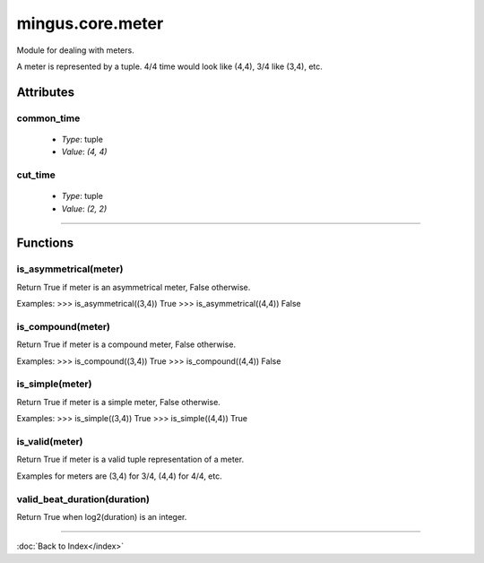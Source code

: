 =================
mingus.core.meter
=================

Module for dealing with meters.

A meter is represented by a tuple. 4/4 time would look like (4,4), 3/4 like
(3,4), etc.


Attributes
----------

common_time
^^^^^^^^^^^

  * *Type*: tuple
  * *Value*: `(4, 4)`

cut_time
^^^^^^^^

  * *Type*: tuple
  * *Value*: `(2, 2)`

----

Functions
---------

is_asymmetrical(meter)
^^^^^^^^^^^^^^^^^^^^^^

Return True if meter is an asymmetrical meter, False otherwise.

Examples:
>>> is_asymmetrical((3,4))
True
>>> is_asymmetrical((4,4))
False

is_compound(meter)
^^^^^^^^^^^^^^^^^^

Return True if meter is a compound meter, False otherwise.

Examples:
>>> is_compound((3,4))
True
>>> is_compound((4,4))
False

is_simple(meter)
^^^^^^^^^^^^^^^^

Return True if meter is a simple meter, False otherwise.

Examples:
>>> is_simple((3,4))
True
>>> is_simple((4,4))
True

is_valid(meter)
^^^^^^^^^^^^^^^

Return True if meter is a valid tuple representation of a meter.

Examples for meters are (3,4) for 3/4, (4,4) for 4/4, etc.

valid_beat_duration(duration)
^^^^^^^^^^^^^^^^^^^^^^^^^^^^^

Return True when log2(duration) is an integer.

----

:doc:`Back to Index</index>`
